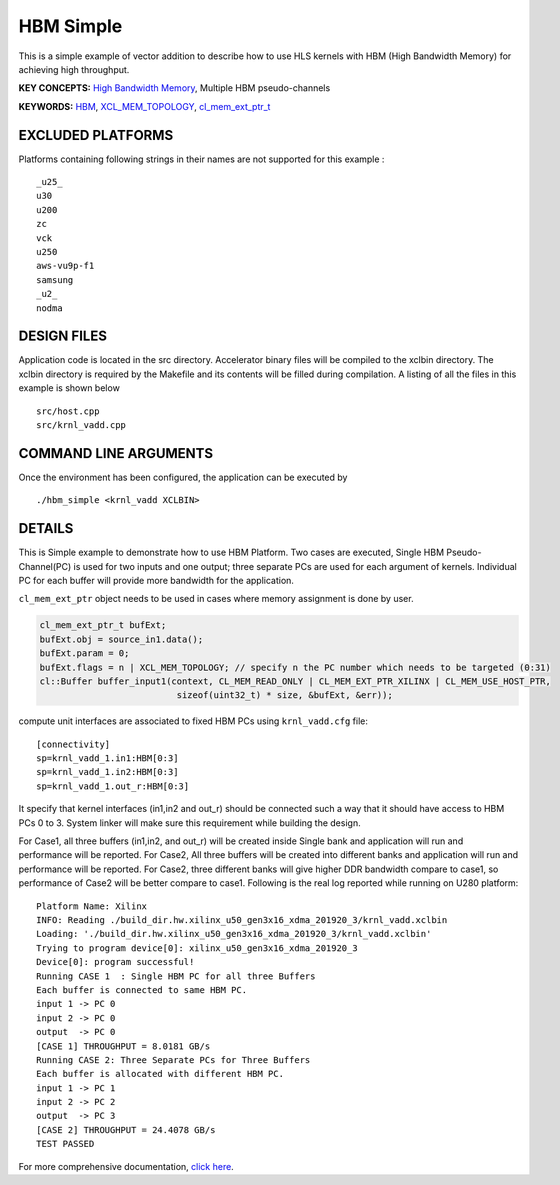 HBM Simple
==========

This is a simple example of vector addition to describe how to use HLS kernels with HBM (High Bandwidth Memory) for achieving high throughput.

**KEY CONCEPTS:** `High Bandwidth Memory <https://www.xilinx.com/html_docs/xilinx2020_2/vitis_doc/buildingdevicebinary.html#lgl1614021146997>`__, Multiple HBM pseudo-channels

**KEYWORDS:** `HBM <https://www.xilinx.com/html_docs/xilinx2020_2/vitis_doc/buildingdevicebinary.html#lgl1614021146997>`__, `XCL_MEM_TOPOLOGY <https://www.xilinx.com/html_docs/xilinx2020_2/vitis_doc/optimizingperformance.html#utc1504034308941>`__, `cl_mem_ext_ptr_t <https://www.xilinx.com/html_docs/xilinx2020_2/vitis_doc/optimizingperformance.html#utc1504034308941>`__

EXCLUDED PLATFORMS
------------------

Platforms containing following strings in their names are not supported for this example :

::

   _u25_
   u30
   u200
   zc
   vck
   u250
   aws-vu9p-f1
   samsung
   _u2_
   nodma

DESIGN FILES
------------

Application code is located in the src directory. Accelerator binary files will be compiled to the xclbin directory. The xclbin directory is required by the Makefile and its contents will be filled during compilation. A listing of all the files in this example is shown below

::

   src/host.cpp
   src/krnl_vadd.cpp
   
COMMAND LINE ARGUMENTS
----------------------

Once the environment has been configured, the application can be executed by

::

   ./hbm_simple <krnl_vadd XCLBIN>

DETAILS
-------

This is Simple example to demonstrate how to use HBM Platform. Two cases
are executed, Single HBM Pseudo-Channel(PC) is used for two inputs and one output;
three separate PCs are used for each argument of kernels. Individual
PC for each buffer will provide more bandwidth for the application.

``cl_mem_ext_ptr`` object needs to be used in cases where memory
assignment is done by user.

.. code:: cpp

   cl_mem_ext_ptr_t bufExt;
   bufExt.obj = source_in1.data();
   bufExt.param = 0;
   bufExt.flags = n | XCL_MEM_TOPOLOGY; // specify n the PC number which needs to be targeted (0:31)
   cl::Buffer buffer_input1(context, CL_MEM_READ_ONLY | CL_MEM_EXT_PTR_XILINX | CL_MEM_USE_HOST_PTR,
                             sizeof(uint32_t) * size, &bufExt, &err));

compute unit interfaces are associated to fixed HBM PCs using
``krnl_vadd.cfg`` file:

::

   [connectivity]
   sp=krnl_vadd_1.in1:HBM[0:3]
   sp=krnl_vadd_1.in2:HBM[0:3]
   sp=krnl_vadd_1.out_r:HBM[0:3]

It specify that kernel interfaces (in1,in2 and out_r) should be
connected such a way that it should have access to HBM PCs 0 to 3.
System linker will make sure this requirement while building the design.

For Case1, all three buffers (in1,in2, and out_r) will be created inside
Single bank and application will run and performance will be reported.
For Case2, All three buffers will be created into different banks and
application will run and performance will be reported. For Case2, three
different banks will give higher DDR bandwidth compare to case1, so
performance of Case2 will be better compare to case1. Following is the
real log reported while running on U280 platform:

::

   Platform Name: Xilinx
   INFO: Reading ./build_dir.hw.xilinx_u50_gen3x16_xdma_201920_3/krnl_vadd.xclbin
   Loading: './build_dir.hw.xilinx_u50_gen3x16_xdma_201920_3/krnl_vadd.xclbin'
   Trying to program device[0]: xilinx_u50_gen3x16_xdma_201920_3
   Device[0]: program successful!
   Running CASE 1  : Single HBM PC for all three Buffers 
   Each buffer is connected to same HBM PC.
   input 1 -> PC 0 
   input 2 -> PC 0 
   output  -> PC 0 
   [CASE 1] THROUGHPUT = 8.0181 GB/s
   Running CASE 2: Three Separate PCs for Three Buffers
   Each buffer is allocated with different HBM PC.
   input 1 -> PC 1 
   input 2 -> PC 2 
   output  -> PC 3 
   [CASE 2] THROUGHPUT = 24.4078 GB/s 
   TEST PASSED

For more comprehensive documentation, `click here <http://xilinx.github.io/Vitis_Accel_Examples>`__.